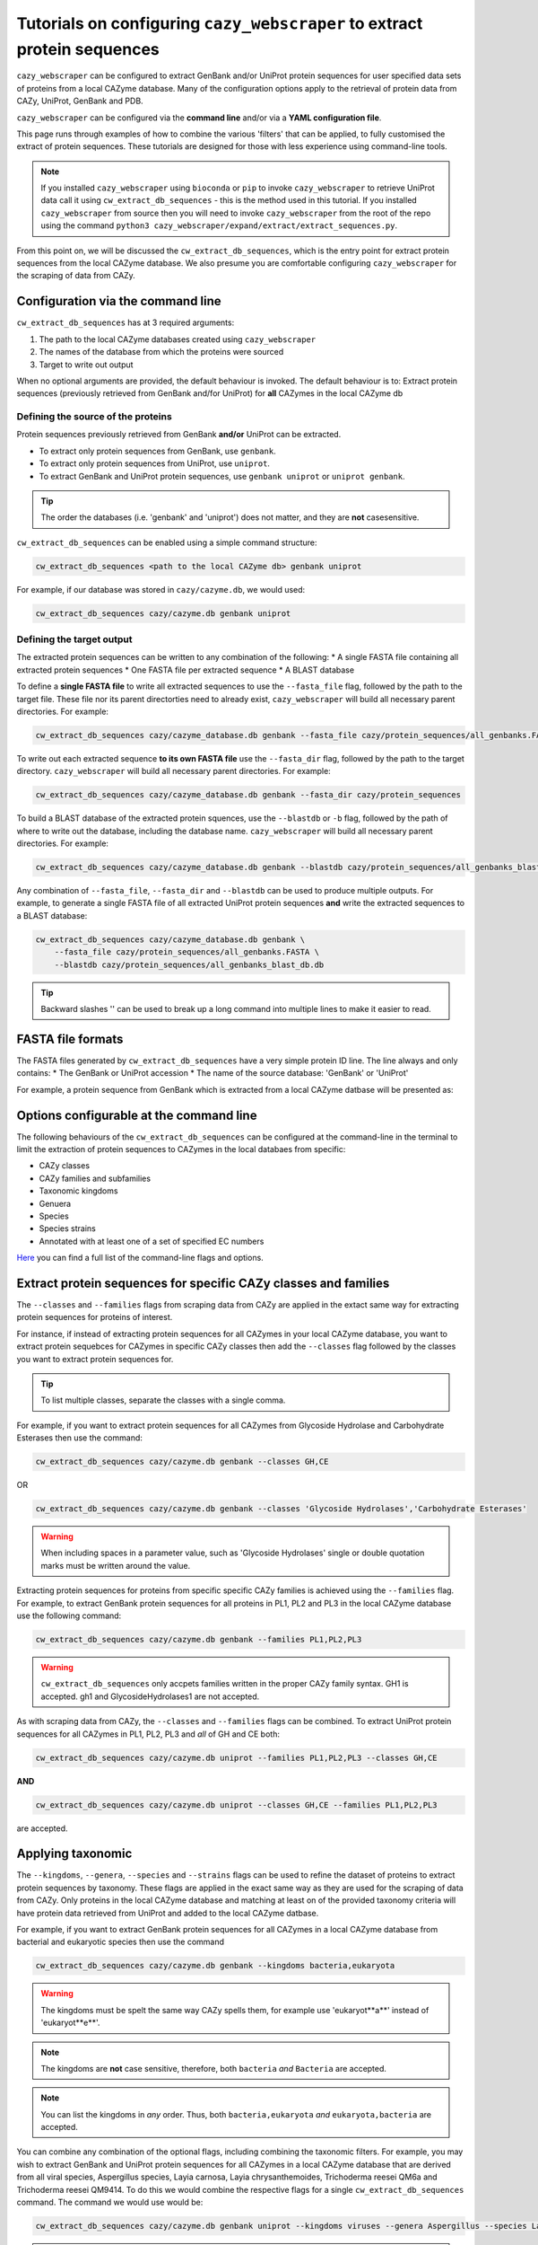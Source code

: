 ==========================================================================
Tutorials on configuring ``cazy_webscraper`` to extract protein sequences
==========================================================================

``cazy_webscraper`` can be configured to extract GenBank and/or UniProt protein sequences for user specified data sets of proteins from 
a local CAZyme database. Many of the configuration options 
apply to the retrieval of protein data from CAZy, UniProt, GenBank and PDB.

``cazy_webscraper`` can be configured via the **command line** and/or via a **YAML configuration file**.

This page runs through examples of how to combine the various 'filters' that can be applied, to fully customised 
the extract of protein sequences. These tutorials are designed for those with less experience using command-line tools.

.. NOTE::
  If you installed ``cazy_webscraper`` using ``bioconda`` or ``pip`` to invoke ``cazy_webscraper`` to retrieve UniProt data call it using ``cw_extract_db_sequences`` - this is the method used in this tutorial.  
  If you installed ``cazy_webscraper`` from source then you will need to invoke ``cazy_webscraper`` from the root of the repo using the command ``python3 cazy_webscraper/expand/extract/extract_sequences.py``.

From this point on, we will be discussed the ``cw_extract_db_sequences``, which is the entry point for 
extract protein sequences from the local CAZyme database. We also presume you are comfortable configuring ``cazy_webscraper`` for the 
scraping of data from CAZy.


----------------------------------
Configuration via the command line
----------------------------------

``cw_extract_db_sequences`` has at 3 required arguments:

1. The path to the local CAZyme databases created using ``cazy_webscraper``
2. The names of the database from which the proteins were sourced
3. Target to write out output

When no optional arguments are provided, the default behaviour is invoked. The default behaviour is to: 
Extract protein sequences (previously retrieved from GenBank and/for UniProt) for **all** CAZymes in the local CAZyme db


^^^^^^^^^^^^^^^^^^^^^^^^^^^^^^^^^^^
Defining the source of the proteins
^^^^^^^^^^^^^^^^^^^^^^^^^^^^^^^^^^^

Protein sequences previously retrieved from GenBank **and/or** UniProt can be extracted.

* To extract only protein sequences from GenBank, use ``genbank``.  
* To extract only protein sequences from UniProt, use ``uniprot``.
* To extract GenBank and UniProt protein sequences, use ``genbank uniprot`` or ``uniprot genbank``.

.. TIP::
    The order the databases (i.e. 'genbank' and 'uniprot') does not matter, and they are **not** casesensitive.

``cw_extract_db_sequences`` can be enabled using a simple command structure:

.. code-block:: bash

  cw_extract_db_sequences <path to the local CAZyme db> genbank uniprot

For example, if our database was stored in ``cazy/cazyme.db``, we would used:

.. code-block:: bash
   
  cw_extract_db_sequences cazy/cazyme.db genbank uniprot


^^^^^^^^^^^^^^^^^^^^^^^^^^
Defining the target output
^^^^^^^^^^^^^^^^^^^^^^^^^^

The extracted protein sequences can be written to any combination of the following:
* A single FASTA file containing all extracted protein sequences
* One FASTA file per extracted sequence
* A BLAST database

To define a **single FASTA file** to write all extracted sequences to use the ``--fasta_file`` flag, followed by the 
path to the target file. These file nor its parent directorties need to already exist, ``cazy_webscraper`` will build 
all necessary parent directories. For example:  

.. code-block:: bash

    cw_extract_db_sequences cazy/cazyme_database.db genbank --fasta_file cazy/protein_sequences/all_genbanks.FASTA

To write out each extracted sequence **to its own FASTA file** use the ``--fasta_dir`` flag, followed by the 
path to the target directory. ``cazy_webscraper`` will build 
all necessary parent directories. For example:  

.. code-block:: bash

    cw_extract_db_sequences cazy/cazyme_database.db genbank --fasta_dir cazy/protein_sequences

To build a BLAST database of the extracted protein squences, use the ``--blastdb`` or ``-b`` flag, followed by the path 
of where to write out the database, including the database name. ``cazy_webscraper`` will build 
all necessary parent directories. For example:  

.. code-block:: bash

    cw_extract_db_sequences cazy/cazyme_database.db genbank --blastdb cazy/protein_sequences/all_genbanks_blast_db.db

Any combination of ``--fasta_file``, ``--fasta_dir`` and ``--blastdb`` can be used to produce multiple outputs. For example, 
to generate a single FASTA file of all extracted UniProt protein sequences **and** write the extracted sequences to a BLAST database:  

.. code-block:: bash

    cw_extract_db_sequences cazy/cazyme_database.db genbank \
        --fasta_file cazy/protein_sequences/all_genbanks.FASTA \
        --blastdb cazy/protein_sequences/all_genbanks_blast_db.db

.. TIP::
    Backward slashes '\' can be used to break up a long command into multiple lines to make it easier to read.


------------------
FASTA file formats
------------------

The FASTA files generated by ``cw_extract_db_sequences`` have a very simple protein ID line. The line always and only contains:
* The GenBank or UniProt accession
* The name of the source database: 'GenBank' or 'UniProt'

For example, a protein sequence from GenBank which is extracted from a local CAZyme datbase will be presented as:

.. code-block:: yaml
    > AIP21820.1 GenBank
    MPVALAVAAALGACSGDDDATLESRADAIVERMTTRQKVGQKLMMAFRYWCPDGQPACTT
    GMTEFPDAARDALRENGIGGVILFSNNLTGIEQTRRLIDGIRAAPAADSPLGLMIGIDEE
    GGNVFRLPRVEATAFAGNMALGAAYEATRDDRLAYDMGRVLAAEIAAVGFNVNFAPDVDV
    NSNPLNPVINVRAFGDDPATIGLLGRRMVQGMKSERVIGTFKHFPGHGDTDTDSHYGLPV
    VIKSRADAYAIDLAPYRQAIEAGEAPDMIMTAHIQYPSLDDTRVATRTGEQMIAPATMSR
    RIQHDILRGEFGYQGVTITDALDMKGIAGFFDEDDAVVKVFQADVDIALMPVEFRTAADA
    GRLAALVDRVAAAVDSGRIDRAEFDRSVRRIVLTKLRHGIVASDRGRPVDELASIGGPAH
    RAIERDIAQKSITVLRNENGALPLQAAGRRIFILTPWGEQAEAMRRRFVELGHPLVTGAK
    LSAITWAEQQQAIDAADVVIVGTLSTGVTPVEHNGDPNARVSPPAPSAVRMRQAAPANGE
    EEGSVIFDHVERADAAKDIGARPSVLAAIAAPSEAQQMRDAMDYAKARRKTVIHVTMRAP
    YDVISYDDVADATLATYAYYGYEGGLRGPSLPAAVDAMLGVGRPVGRLPVAIHALNADGS
    TGPLRYARGFGLQY


-----------------------------------------
Options configurable at the command line 
-----------------------------------------

The following behaviours of the ``cw_extract_db_sequences`` can be configured at the command-line in the terminal to 
limit the extraction of protein sequences to CAZymes in the local databaes from specific:

* CAZy classes
* CAZy families and subfamilies
* Taxonomic kingdoms
* Genuera
* Species
* Species strains
* Annotated with at least one of a set of specified EC numbers

`Here <https://cazy-webscraper.readthedocs.io/en/latest/configuration_scraper.html>`_ you can find a full list of the command-line flags and options.


----------------------------------------------------------------
Extract protein sequences for specific CAZy classes and families
----------------------------------------------------------------

The ``--classes`` and ``--families`` flags from scraping data from CAZy are applied in the extact same way 
for extracting protein sequences for proteins of interest.

For instance, if instead of extracting protein sequences for all CAZymes in your local CAZyme database, you want to 
extract protein sequebces for CAZymes in specific CAZy classes then add the 
``--classes`` flag followed by the classes you want to extract protein sequences for.

.. TIP::
   To list multiple classes, separate the classes with a single comma. 

For example, if you want to extract protein sequences for all CAZymes from Glycoside Hydrolase and Carbohydrate Esterases then use the command:

.. code-block:: bash

   cw_extract_db_sequences cazy/cazyme.db genbank --classes GH,CE

OR

.. code-block:: bash

   cw_extract_db_sequences cazy/cazyme.db genbank --classes 'Glycoside Hydrolases','Carbohydrate Esterases'

.. WARNING::
    When including spaces in a parameter value, such as 'Glycoside Hydrolases' single or double quotation marks must be written around the value.

Extracting protein sequences for proteins from specific specific CAZy families is achieved using the ``--families`` flag. For 
example, to extract GenBank protein sequences for all proteins in PL1, PL2 and PL3 in the local CAZyme database use the 
following command:

.. code-block:: bash

   cw_extract_db_sequences cazy/cazyme.db genbank --families PL1,PL2,PL3

.. WARNING::
   ``cw_extract_db_sequences`` only accpets families written in the proper CAZy family syntax.
   GH1 is accepted.
   gh1 and GlycosideHydrolases1 are not accepted.

As with scraping data from CAZy, the ``--classes`` and ``--families`` flags can be combined. To extract UniProt protein sequences 
for all CAZymes in PL1, PL2, PL3 and *all* of GH and CE both:

.. code-block:: bash

   cw_extract_db_sequences cazy/cazyme.db uniprot --families PL1,PL2,PL3 --classes GH,CE

**AND**

.. code-block:: bash

   cw_extract_db_sequences cazy/cazyme.db uniprot --classes GH,CE --families PL1,PL2,PL3

are accepted.


------------------
Applying taxonomic
------------------

The ``--kingdoms``, ``--genera``, ``--species`` and ``--strains`` flags can be used to refine the dataset 
of proteins to extract protein sequences by taxonomy. These flags are applied in the exact same way as they 
are used for the scraping of data from CAZy. Only proteins in the local CAZyme database and matching at least on of the provided taxonomy 
criteria will have protein data retrieved from UniProt and added to the local CAZyme datbase.

For example, if you want to extract GenBank protein sequences for all CAZymes in a local CAZyme database from bacterial and eukaryotic species then use the command 

.. code-block:: bash

   cw_extract_db_sequences cazy/cazyme.db genbank --kingdoms bacteria,eukaryota

.. warning::
   The kingdoms must be spelt the same way CAZy spells them, for example use 'eukaryot**a**' instead of 'eukaryot**e**'.
   
.. NOTE:: 
   The kingdoms are **not** case sensitive, therefore, both ``bacteria`` *and* ``Bacteria`` are accepted. 

.. NOTE::
   You can list the kingdoms in *any* order. Thus, both ``bacteria,eukaryota`` *and* ``eukaryota,bacteria`` are accepted.

You can combine any combination of the optional flags, including combining the taxonomic filters. For example,
you may wish to extract GenBank and UniProt protein sequences for all CAZymes in a local CAZyme database that are derived from all viral species, Aspergillus species, Layia carnosa, Layia chrysanthemoides, Trichoderma reesei QM6a and 
Trichoderma reesei QM9414. To do this we would combine the respective flags for a single ``cw_extract_db_sequences`` command. The command 
we would use would be:

.. code-block:: bash

   cw_extract_db_sequences cazy/cazyme.db genbank uniprot --kingdoms viruses --genera Aspergillus --species Layia carnosa,Layia chrysanthemoides --strains Trichoderma reesei QM6a,Trichoderma reesei QM9414

.. note::
   The order that the flags are used and the order taxa  are listed does **not** matter, and separate multiple taxa names with a single comma 
   with **no** spaces.

.. warning::
   Use the standard scientific name formating. Captialise the first letter of *genus* and write a lower 
   case letter for the first letter of the species.

   Aspergillus niger is **correct**

   asepergillus niger is **incorrect**

   ASPERGILLUS NIGER is **incorrect**

.. warning::
   When you specify a species ``cw_extract_db_sequences`` will retrieval CAZymes from *all* strains of the species.


-------------------------
Applying EC number filter
-------------------------

The extraction of protein sequences an also be limited to proteins in a local CAZyme database that are
annotated with specific EC numbers.

Having previously retrieved EC number annotations from UniProt and added them to the local CAZyme database, you  may 
wish to extract protein sequences for CAZymes annotated with specific EC numbers. To do this add the 
``--ec_filter`` flag to the command, follwed by a list of EC numbers.

.. code-block:: bash
   
   cw_extract_db_sequences cazy/cazyme.db genbank --ec_filter "EC1.2.3.4,EC2.3.4.5"


.. NOTE::
    Provide complete EC numbers. 
    Both dashes ('-') and asterixes ('*') are accepted for missing digits in EC numbers.

    EC1.2.3.- and EC1.2.3.* are accepted.
    EC1.2.3. and EC 1.2.3 are **not** accepted.

.. NOTE::
   The 'EC' prefix is not necessary.
   EC1.2.3.4 and 1.2.3.4 are accepted.

.. WARNING::
    If using dashes to represent missing digits in EC numbers, it is recommended to bookend the entire 
    EC number list in single or double quotation marks. Some terminals may misinterpret EC1.2.-.- as trying to invoke the options '.'

.. NOTE::
    ``cazy_webscraper`` will retrieve the specified UniProt data for all proteins in the local CAZyme 
    database that are annotated with **at least one** of the given EC numbers. Therefore, if multiple 
    EC numbers are given this **does not mean** only CAZymes will all provided EC numbers will have data retrieved
    from UniProt for them.

``--ec_filter`` is based upon EC number annotations stored within the local CAZyme database. For 
example, if protein A is annotated with the EC1.2.3.4, but this annotation is not stored in the 
local CAZyme database, using ``--ec_filter EC1.2.3.4`` will **not** cause ``cazy_webscraper`` to retrieve
data for protein A. This is because ``cazy_webscraper`` does not know protein A is annotated with 
EC1.2.3.4, because this annotation is not within its database.

.. WARNING::
    If ``--ec_filter`` is used along side ``--ec``, ``cazy_webscraper`` will retrieve **all** EC number 
    annotations from UniProt for all proteins in the local CAZyme database that are associated with 
    at least one of the EC numbers provided via ``--ec_filter`` within the CAZyme database.


---------------------
Combining all filters
---------------------

The ``--classes``, ``--families``, ``--ec_filter``, ``--kingdoms``, ``--genera``, ``--species`` and ``--strains`` flags can 
be used in any combination to define a specific subset of proteins in the local CAZyme database for whom
protein sequences will be extracted. These flags can be used with any combination of 
``--ec``, ``--pdb``, ``--sequence``, ``--update_seq`` to customise what data is retrieved from UniProt and 
added to the local CAZyme database.

Below we run through 3 example commands of combining these flags, and the resulting behaviour.

**Example 1:**
To extract GenBank protein sequences for CAZymes:
* In GH, GT, CE1, CE5 and CE8
* Derived from bacterial species

.. code-block:: bash

   cw_extract_db_sequences cazy/cazyme.db genbank --classes GH,CE --families CE1,CE5,CE8 --kingdoms bacteria


**Example 2:**
To extract GenBank protein sequences for CAZymes:
* In GH
* From *Aspegillus* and *Trichoderma* species
.. code-block:: bash

   cw_extract_db_sequences cazy/cazyme.db genbank --classes GH --genera Aspegillus,Trichoderma


**Example 3:**
To extract GenBank and UniProt protein sequences for CAZymes:
* In GH,CE and CBM
* Derived from baceterial species
* Annotated with at least one of EC3.2.1.23, EC3.2.1.37 and EC3.2.1.85

.. code-block:: bash

   cw_extract_db_sequences cazy/cazyme.db genbank uniprot --classes GH,CE,CBM --kingdoms bacteria --ec_filter "3.2.1.23,3.2.1.37,3.2.1.85"

------------------------------
Providing a list of accessions
------------------------------

Instead of extracting protein sequences for all CAZymes matching a defined set of criteria, 
``cw_extract_db_sequences`` can extract protein sequences a set of CAZymes defined by their 
GenBank and/or UniProt accession.

The flag ``--genbank_accessions`` can be used to provide ``cw_extract_db_sequences`` a list of GenBank accessions 
to identify the specific set of CAZymes to extract protein sequences for.

The flag ``--uniprot_accessions`` can be used to provide ``cw_extract_db_sequences`` a list of UniProt accessions 
to identify the specific set of CAZymes to extract protein sequences for.

In both instances (for ``--genbank_accessions`` and ``--uniprot_accessions``) the list of respective accessions 
are provided via a plain text file, with a unique protein accession of each line. The path to this file is 
then passed to ``cw_extract_db_sequences`` via the respective ``--genbank_accessions`` and ``--uniprot_accessions`` flag.

``--genbank_accessions`` and ``--uniprot_accessions`` can be used at the same time to define all 
CAZymes of interest.

The ``sources`` of the proteins operates independently of the ``--genbank_accessions`` and ``--uniprot_accessions`` 
flags. Therefore, the ``--uniprot_accessions`` flag can be used to identify a set of CAZymes of interest 
by their UniProt accession, and their protein sequence ``source`` can be defined as 'genbank', which will 
retrieve the GenBank protein sequence for the specified CAZymes of interest.

.. WARNING::
   ``--genbank_accessions`` and ``--uniprot_accessions`` take president over the filter flags.

   When either ``--genbank_accessions`` or ``--uniprot_accessions`` is used, ``cw_extract_db_sequences`` will 
   **not** retrieve any CAZymes from the local database matching a set of criteria.

   Therefore, if ``--genbank_accessions`` and ``--classes`` are used, ``cw_extract_db_sequences`` will ignore 
   the ``--classes`` flag and only extract protein squences for the proteins listed in the file provided via 
   the ``--genbank_accessions``.
